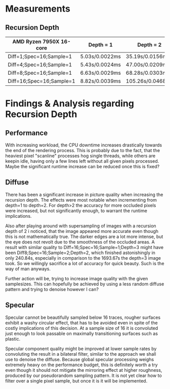 * Measurements

** Recursion Depth

|--------------------------+----------------+------------------+-------------------+-----------------|
| AMD Ryzen 7950X 16-core  | Depth = 1      | Depth = 2        | Depth = 3         | Depth = 4       |
|--------------------------+----------------+------------------+-------------------+-----------------|
| Diff=1;Spec=16;Sample=1  | 5.03s/0.0022ms | 35.19s/0.0156ms  | 239.78s/0.1066ms  | 2416.52s/1.0740 |
| Diff=4;Spec=16;Sample=1  | 5.43s/0.0024ms | 47.00s/0.0209ms  | 370.03s/0.1645ms  | I Refuse        |
| Diff=8;Spec=16;Sample=1  | 6.63s/0.0029ms | 68.28s/0.0303ms  | 664.45s/0.2953ms  | I Refuse        |
| Diff=16;Spec=16;Sample=1 | 8.82s/0.0039ms | 105.26s/0.0468ms | 1693.67s/0.7527ms | I Refuse        |
|--------------------------+----------------+------------------+-------------------+-----------------|


* Findings & Analysis regarding Recursion Depth

** Performance

With increasing workload, the CPU downtime increases drastically towards the end of the rendering process.
This is probably due to the fact, that the heaviest pixel "scanline" processes hog single threads,
while others are keepin idle, having only a few lines left without all given pixels processed.
Maybe the significant runtime increase can be reduced once this is fixed?


** Diffuse

There has been a significant increase in picture quality when increasing the recursion depth.
The effects were most notable when incrementing from depth=1 to depth=2.
For depth>2 the accuracy for more occluded pixels were increased, but not significantly enough, to warrant the
runtime implications.

Also after playing around with supersampling of images with a recursion depth of 2 i noticed, that the image
appeared more accurate even though this is not mathematically true.
The darker edges are a lot more intense, but the eye does not revolt due to the smoothness of the occluded areas.
A result with similar quality to Diff=16;Spec=16;Sample=1;Depth=3 might have been Diff8;Spec=16;Sample=2;Depth=2,
which finished astonishingly in only 240.84s, especially in comparison to the 1693.67s the depth=3 image took.
So we willingly sacrifice a lot of accuracy for quick beauty. Such is the way of man anyways.

Further action will be, trying to increase image quality with the given samplesizes.
This can hopefully be achieved by using a less random diffuse pattern and trying to denoise however I can?


** Specular

Specular cannot be beautifully sampled below 16 traces, rougher surfaces exhibit a washy circular effect,
that has to be avoided even in spite of the costly implications of this decision.
At a sample size of 16 it is convoluted just enough to look passable on maximally transitioning surfaces
such as plastic.

Specular component quality might be improved at lower sample rates by convoluting the result in a bilateral
filter, similar to the approach we shall use to denoise the diffuse.
Because global specular processing weighs extremely heavy on the performance budget, this is definitely worth
a try even though it should not mitigate the mirroring effect at higher roughness, produced by our pseudorandom
sampling pattern.
It is not yet clear how to filter over a single pixel sample, but once it is it will be implemented.
